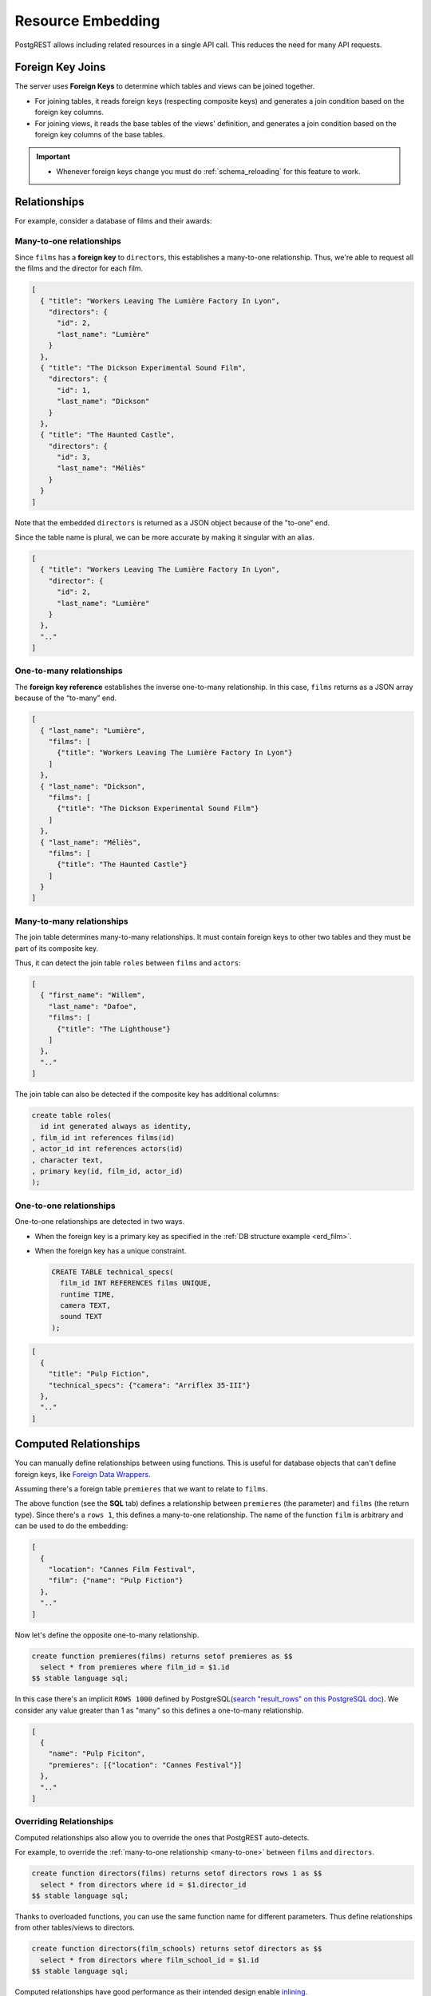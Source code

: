 .. _resource_embedding:

Resource Embedding
##################

PostgREST allows including related resources in a single API call. This reduces the need for many API requests.

.. _fk_join:

Foreign Key Joins
=================

The server uses **Foreign Keys** to determine which tables and views can be joined together.

- For joining tables, it reads foreign keys (respecting composite keys) and generates a join condition based on the foreign key columns.
- For joining views, it reads the base tables of the views' definition, and generates a join condition based on the foreign key columns of the base tables.

.. important::

  - Whenever foreign keys change you must do :ref:`schema_reloading` for this feature to work.

Relationships
=============

For example, consider a database of films and their awards:

.. _erd_film:

.. tabs::

  .. group-tab:: ERD

    .. image:: ../../_static/film.png

  .. code-tab:: postgresql SQL

    create table actors(
      id int primary key generated always as identity,
      first_name text,
      last_name text
    );

    create table directors(
      id int primary key generated always as identity,
      first_name text,
      last_name text
    );

    create table films(
      id int primary key generated always as identity,
      director_id int references directors(id),
      title text,
      year int,
      rating numeric(3,1),
      language text
    );

    create table roles(
      film_id int references films(id),
      actor_id int references actors(id),
      character text,
      primary key(film_id, actor_id)
    );

    create table competitions(
      id int primary key generated always as identity,
      name text,
      year int
    );

    create table nominations(
      competition_id int references competitions(id),
      film_id int references films(id),
      rank int,
      primary key (competition_id, film_id)
    );

.. _many-to-one:

Many-to-one relationships
-------------------------

Since ``films`` has a **foreign key** to ``directors``, this establishes a many-to-one relationship. Thus, we're able to request all the films and the director for each film.

.. tabs::

  .. code-tab:: http

    GET /films?select=title,directors(id,last_name) HTTP/1.1

  .. code-tab:: bash Curl

    curl "http://localhost:3000/films?select=title,directors(id,last_name)"

.. code-block:: json

  [
    { "title": "Workers Leaving The Lumière Factory In Lyon",
      "directors": {
        "id": 2,
        "last_name": "Lumière"
      }
    },
    { "title": "The Dickson Experimental Sound Film",
      "directors": {
        "id": 1,
        "last_name": "Dickson"
      }
    },
    { "title": "The Haunted Castle",
      "directors": {
        "id": 3,
        "last_name": "Méliès"
      }
    }
  ]

Note that the embedded ``directors`` is returned as a JSON object because of the "to-one" end.

Since the table name is plural, we can be more accurate by making it singular with an alias.

.. tabs::

  .. code-tab:: http

    GET /films?select=title,director:directors(id,last_name) HTTP/1.1

  .. code-tab:: bash Curl

    curl "http://localhost:3000/films?select=title,director:directors(id,last_name)"

.. code-block:: json

  [
    { "title": "Workers Leaving The Lumière Factory In Lyon",
      "director": {
        "id": 2,
        "last_name": "Lumière"
      }
    },
    ".."
  ]

.. _one-to-many:

One-to-many relationships
-------------------------

The **foreign key reference** establishes the inverse one-to-many relationship. In this case, ``films`` returns as a JSON array because of the “to-many” end.

.. tabs::

  .. code-tab:: http

    GET /directors?select=last_name,films(title) HTTP/1.1

  .. code-tab:: bash Curl

    curl "http://localhost:3000/directors?select=last_name,films(title)"

.. code-block:: json

  [
    { "last_name": "Lumière",
      "films": [
        {"title": "Workers Leaving The Lumière Factory In Lyon"}
      ]
    },
    { "last_name": "Dickson",
      "films": [
        {"title": "The Dickson Experimental Sound Film"}
      ]
    },
    { "last_name": "Méliès",
      "films": [
        {"title": "The Haunted Castle"}
      ]
    }
  ]

.. _many-to-many:

Many-to-many relationships
--------------------------

The join table determines many-to-many relationships. It must contain foreign keys to other two tables and they must be part of its composite key.

Thus, it can detect the join table ``roles`` between ``films`` and ``actors``:

.. tabs::

  .. code-tab:: http

    GET /actors?select=first_name,last_name,films(title) HTTP/1.1

  .. code-tab:: bash Curl

    curl "http://localhost:3000/actors?select=first_name,last_name,films(title)"

.. code-block:: json

  [
    { "first_name": "Willem",
      "last_name": "Dafoe",
      "films": [
        {"title": "The Lighthouse"}
      ]
    },
    ".."
  ]

The join table can also be detected if the composite key has additional columns:

.. code-block:: postgresql

  create table roles(
    id int generated always as identity,
  , film_id int references films(id)
  , actor_id int references actors(id)
  , character text,
  , primary key(id, film_id, actor_id)
  );

.. _one-to-one:

One-to-one relationships
------------------------

One-to-one relationships are detected in two ways.

- When the foreign key is a primary key as specified in the :ref:`DB structure example <erd_film>`.
- When the foreign key has a unique constraint.

  .. code-block:: postgresql

    CREATE TABLE technical_specs(
      film_id INT REFERENCES films UNIQUE,
      runtime TIME,
      camera TEXT,
      sound TEXT
    );

.. tabs::

  .. code-tab:: http

    GET /films?select=title,technical_specs(camera) HTTP/1.1

  .. code-tab:: bash Curl

    curl "http://localhost:3000/films?select=title,technical_specs(camera)"

.. code-block:: json

  [
    {
      "title": "Pulp Fiction",
      "technical_specs": {"camera": "Arriflex 35-III"}
    },
    ".."
  ]

.. _computed_relationships:

Computed Relationships
======================

You can manually define relationships between using functions. This is useful for database objects that can't define foreign keys, like `Foreign Data Wrappers <https://wiki.postgresql.org/wiki/Foreign_data_wrappers>`_.

Assuming there's a foreign table ``premieres`` that we want to relate to ``films``.

.. tabs::

  .. group-tab:: ERD

    .. image:: ../../_static/premieres.png

  .. code-tab:: postgresql SQL

    create foreign table premieres (
      id integer,
      location text,
      "date" date,
      film_id integer
    ) server import_csv options ( filename '/tmp/directors.csv', format 'csv');

    create function film(premieres) returns setof films rows 1 as $$
      select * from films where id = $1.film_id
    $$ stable language sql;

The above function (see the **SQL** tab) defines a relationship between ``premieres`` (the parameter) and ``films`` (the return type). Since there's a ``rows 1``, this defines a many-to-one relationship.
The name of the function ``film`` is arbitrary and can be used to do the embedding:

.. tabs::

  .. code-tab:: http

    GET /premieres?select=location,film(name) HTTP/1.1

  .. code-tab:: bash Curl

    curl "http://localhost:3000/premieres?select=location,film(name)"

.. code-block:: json

  [
    {
      "location": "Cannes Film Festival",
      "film": {"name": "Pulp Fiction"}
    },
    ".."
  ]

Now let's define the opposite one-to-many relationship.

.. code-block:: postgres

  create function premieres(films) returns setof premieres as $$
    select * from premieres where film_id = $1.id
  $$ stable language sql;

In this case there's an implicit ``ROWS 1000`` defined by PostgreSQL(`search "result_rows" on this PostgreSQL doc <https://www.postgresql.org/docs/current/sql-createfunction.html>`_).
We consider any value greater than 1 as "many" so this defines a one-to-many relationship.

.. tabs::

  .. code-tab:: http

    GET /films?select=name,premieres(name) HTTP/1.1

  .. code-tab:: bash Curl

    curl "http://localhost:3000/films?select=name,premieres(name)"

.. code-block:: json

  [
    {
      "name": "Pulp Ficiton",
      "premieres": [{"location": "Cannes Festival"}]
    },
    ".."
  ]

Overriding Relationships
------------------------

Computed relationships also allow you to override the ones that PostgREST auto-detects.

For example, to override the :ref:`many-to-one relationship <many-to-one>` between ``films`` and ``directors``.

.. code-block:: postgres

  create function directors(films) returns setof directors rows 1 as $$
    select * from directors where id = $1.director_id
  $$ stable language sql;

Thanks to overloaded functions, you can use the same function name for different parameters. Thus define relationships from other tables/views to directors.

.. code-block:: postgres

  create function directors(film_schools) returns setof directors as $$
    select * from directors where film_school_id = $1.id
  $$ stable language sql;

Computed relationships have good performance as their intended design enable `inlining <https://wiki.postgresql.org/wiki/Inlining_of_SQL_functions#Inlining_conditions_for_table_functions>`_.

.. warning::

  - Always use ``SETOF`` when creating computed relationships. Functions can return a table without using ``SETOF``, but bear in mind that they will not be inlined.

  - Make sure to correctly label the ``to-one`` part of the relationship. When using the ``ROWS 1`` estimation, PostgREST will expect a single row to be returned. If that is not the case, it will unnest the embedding and return repeated values for the top level resource.

.. _embed_disamb:
.. _hint_disamb:
.. _target_disamb:
.. _complex_rels:

FK Joins on Multiple Foreign Key Relationships
==============================================

When there are multiple foreign keys between tables, :ref:`fk_join` need disambiguation to resolve which foreign key columns to use for the join.

.. code::

  HTTP/1.1 300 Multiple Choices

  {
    "code": "PGRST201",
    "details": [ "..." ],
    "hint": "...",
    "message": "Could not embed because more than one relationship was found for 'sites' and 'big_projects'"
  }

.. note::

  Previous versions addressed complex relationships with `Embedding disambiguation <https://postgrest.org/en/v11.1/references/api/resource_embedding.html#embedding-disambiguation>`_ but this is now deprecated. Follow the solutions in this section when a ``300 Multiple Choices`` error is returned.

.. _multiple_m2o:

Multiple Many-To-One
--------------------

.. tabs::

  .. group-tab:: ERD

    .. image:: ../../_static/orders.png

  .. code-tab:: postgresql SQL

    create table addresses (
      id int primary key generated always as identity,
      name text,
      city text,
      state text,
      postal_code char(5)
    );

    create table orders (
      id int primary key generated always as identity,
      name text,
      billing_address_id int references addresses(id),
      shipping_address_id int references addresses(id)
    );

To successfully join ``orders`` with ``addresses``, you need to create computed relationships for the foreign keys columns you want to use:

.. code-block:: postgresql

  create function billing_address(orders) returns setof addresses rows 1 as $$
    select * from addresses where id = $1.billing_address_id
  $$ stable language sql;

  create function shipping_address(orders) returns setof addresses rows 1 as $$
    select * from addresses where id = $1.shipping_address_id
  $$ stable language sql;

Now, we can unambiguously join the billing and shipping addresses.

.. tabs::

  .. code-tab:: http

    GET /orders?select=name,billing_address(name),shipping_address(name) HTTP/1.1

  .. code-tab:: bash Curl

    curl "http://localhost:3000/orders?select=name,billing_address(name),shipping_address(name)"

.. code-block:: json

   [
     {
       "name": "Personal Water Filter",
       "billing_address": {
         "name": "32 Glenlake Dr.Dearborn, MI 48124"
       },
       "shipping_address": {
         "name": "30 Glenlake Dr.Dearborn, MI 48124"
       }
     }
   ]

.. _multiple_o2m:

Multiple One-To-Many
--------------------

Let's take the tables from :ref:`multiple_m2o`.
To join ``addresses`` with  ``orders``, you need to create computed relationships like these ones:

.. code-block:: postgresql

  create function billing_orders(addresses) returns setof orders as $$
    select * from orders where billing_address_id = $1.id
  $$ stable language sql;

  create function shipping_orders(addresses) returns setof orders as $$
    select * from orders where shipping_address_id = $1.id
  $$ stable language sql;

Then, the request would look like:

.. tabs::

  .. code-tab:: http

    GET /addresses?select=name,billing_orders(name),shipping_orders(name)&id=eq.1 HTTP/1.1

  .. code-tab:: bash Curl

    curl "http://localhost:3000/addresses?select=name,billing_orders(name),shipping_orders(name)&id=eq.1"

.. code-block:: json

   [
     {
       "name": "32 Glenlake Dr.Dearborn, MI 48124",
       "billing_orders": [
         { "name": "Personal Water Filter" },
         { "name": "Coffee Machine" }
       ],
       "shipping_orders": [
         { "name": "Coffee Machine" }
       ]
     }
   ]

.. _recursive_o2o_embed:

Recursive One-To-One
--------------------

.. tabs::

  .. group-tab:: ERD

    .. image:: ../../_static/presidents.png

  .. code-tab:: postgresql SQL

    create table presidents (
      id int primary key generated always as identity,
      first_name text,
      last_name text,
      predecessor_id int references presidents(id) unique
    );

To get either side of the Recursive One-To-One relationship, create the functions:

.. code-block:: postgresql

  create or replace function predecessor(presidents) returns setof presidents rows 1 as $$
    select * from presidents where id = $1.predecessor_id
  $$ stable language sql;

  create or replace function successor(presidents) returns setof presidents rows 1 as $$
    select * from presidents where predecessor_id = $1.id
  $$ stable language sql;

Now, to query a president with their predecessor and successor:

.. tabs::

  .. code-tab:: http

    GET /presidents?select=last_name,predecessor(last_name),successor(last_name)&id=eq.2 HTTP/1.1

  .. code-tab:: bash Curl

    curl "http://localhost:3000/presidents?select=last_name,predecessor(last_name),successor(last_name)&id=eq.2"

.. code-block:: json

  [
    {
      "last_name": "Adams",
      "predecessor": {
        "last_name": "Washington"
      },
      "successor": {
        "last_name": "Jefferson"
      }
    }
  ]

.. _recursive_o2m_embed:

Recursive One-To-Many
---------------------

.. tabs::

  .. group-tab:: ERD

    .. image:: ../../_static/employees.png

  .. code-tab:: postgresql SQL

    create table employees (
      id int primary key generated always as identity,
      first_name text,
      last_name text,
      supervisor_id int references employees(id)
    );

To get the One-To-Many embedding, that is, the supervisors with their supervisees, create a function like this one:

.. code-block:: postgresql

  create or replace function supervisees(employees) returns setof employees as $$
    select * from employees where supervisor_id = $1.id
  $$ stable language sql;

Now, the query would be:

.. tabs::

  .. code-tab:: http

    GET /employees?select=last_name,supervisees(last_name)&id=eq.1 HTTP/1.1

  .. code-tab:: bash Curl

    curl "http://localhost:3000/employees?select=last_name,supervisees(last_name)&id=eq.1"

.. code-block:: json

  [
    {
      "name": "Taylor",
      "supervisees": [
        { "name": "Johnson" },
        { "name": "Miller" }
      ]
    }
  ]

.. _recursive_m2o_embed:

Recursive Many-To-One
----------------------

Let's take the same ``employees`` table from :ref:`recursive_o2m_embed`.
To get the Many-To-One relationship, that is, the employees with their respective supervisor, you need to create a function like this one:

.. code-block:: postgresql

  create or replace function supervisor(employees) returns setof employees rows 1 as $$
    select * from employees where id = $1.supervisor_id
  $$ stable language sql;

Then, the query would be:

.. tabs::

  .. code-tab:: http

    GET /employees?select=last_name,supervisor(last_name)&id=eq.3 HTTP/1.1

  .. code-tab:: bash Curl

    curl "http://localhost:3000/employees?select=last_name,supervisor(last_name)&id=eq.3"

.. code-block:: json

  [
    {
      "last_name": "Miller",
      "supervisor": {
        "last_name": "Taylor"
      }
    }
  ]

.. _recursive_m2m_embed:

Recursive Many-To-Many
----------------------

.. tabs::

  .. group-tab:: ERD

    .. image:: ../../_static/users.png

  .. code-tab:: postgresql SQL

    create table users (
      id int primary key generated always as identity,
      first_name text,
      last_name text,
      username text unique
    );

    create table subscriptions (
      subscriber_id int references users(id),
      subscribed_id int references users(id),
      type text,
      primary key (subscriber_id, subscribed_id)
    );

To get all the subscribers of a user as well as the ones they're following, define these functions:

.. code-block:: postgresql

  create or replace function subscribers(users) returns setof users as $$
    select u.*
    from users u,
         subscriptions s
    where s.subscriber_id = u.id and
          s.subscribed_id = $1.id
  $$ stable language sql;

  create or replace function following(users) returns setof users as $$
    select u.*
    from users u,
         subscriptions s
    where s.subscribed_id = u.id and
          s.subscriber_id = $1.id
  $$ stable language sql;

Then, the request would be:

.. tabs::

  .. code-tab:: http

    GET /users?select=username,subscribers(username),following(username)&id=eq.4 HTTP/1.1

  .. code-tab:: bash Curl

    curl "http://localhost:3000/users?select=username,subscribers(username),following(username)&id=eq.4"

.. code-block:: json

   [
     {
       "username": "the_top_artist",
       "subscribers": [
         { "username": "patrick109" },
         { "username": "alicia_smith" }
       ],
       "following": [
         { "username": "top_streamer" }
       ]
     }
   ]

.. _embedding_partitioned_tables:

FK Joins on Partitioned Tables
==============================

Foreign Key joins can also be done between `partitioned tables <https://www.postgresql.org/docs/current/ddl-partitioning.html>`_ and other tables.

For example, let's create the ``box_office`` partitioned table that has the gross daily revenue of a film:

.. tabs::

  .. group-tab:: ERD

    .. image:: ../../_static/boxoffice.png

  .. code-tab:: postgresql SQL

    CREATE TABLE box_office (
      bo_date DATE NOT NULL,
      film_id INT REFERENCES films NOT NULL,
      gross_revenue DECIMAL(12,2) NOT NULL,
      PRIMARY KEY (bo_date, film_id)
    ) PARTITION BY RANGE (bo_date);

    -- Let's also create partitions for each month of 2021

    CREATE TABLE box_office_2021_01 PARTITION OF box_office
    FOR VALUES FROM ('2021-01-01') TO ('2021-01-31');

    CREATE TABLE box_office_2021_02 PARTITION OF box_office
    FOR VALUES FROM ('2021-02-01') TO ('2021-02-28');

    -- and so until december 2021

Since it contains the ``films_id`` foreign key, it is possible to join ``box_office`` and ``films``:

.. tabs::

  .. code-tab:: http

    GET /box_office?select=bo_date,gross_revenue,films(title)&gross_revenue=gte.1000000 HTTP/1.1

  .. code-tab:: bash Curl

    curl "http://localhost:3000/box_office?select=bo_date,gross_revenue,films(title)&gross_revenue=gte.1000000"

.. note::

  * FK joins on partitions is not allowed because it leads to ambiguity errors (see :ref:`embed_disamb`) between them and their parent partitioned table. More details at `#1783(comment) <https://github.com/PostgREST/postgrest/issues/1783#issuecomment-959823827>`_). :ref:`computed_relationships` can be used if this is needed.

  * Partitioned tables can reference other tables since PostgreSQL 11 but can only be referenced from any other table since PostgreSQL 12.

.. _embedding_views:

FK Joins on Views
=================

PostgREST will infer the relationships of a view based on its base tables. Base tables are the ones referenced in the ``FROM`` and ``JOIN`` clauses of the view definition.
The foreign keys of the relationships must be present in the top ``SELECT`` clause of the view for this to work.

For instance, the following view has ``nominations``, ``films`` and ``competitions`` as base tables:

.. code-block:: postgres

  CREATE VIEW nominations_view AS
    SELECT
       films.title as film_title
     , competitions.name as competition_name
     , nominations.rank
     , nominations.film_id as nominations_film_id
     , films.id as film_id
    FROM nominations
    JOIN films ON films.id = nominations.film_id
    JOIN competitions ON competitions.id = nominations.competition_id;

Since this view contains ``nominations.film_id``, which has a **foreign key** relationship to ``films``, then we can join the ``films`` table. Similarly, because the view contains ``films.id``, then we can also join the ``roles`` and the ``actors`` tables (the last one in a many-to-many relationship):

.. tabs::

  .. code-tab:: http

    GET /nominations_view?select=film_title,films(language),roles(character),actors(last_name,first_name)&rank=eq.5 HTTP/1.1

  .. code-tab:: bash Curl

    curl "http://localhost:3000/nominations_view?select=film_title,films(language),roles(character),actors(last_name,first_name)&rank=eq.5"

It's also possible to foreign key join `Materialized Views <https://www.postgresql.org/docs/current/rules-materializedviews.html>`_.

.. important::

  - It's not guaranteed that FK joins will work on all kinds of views. In particular, FK joins won't work on views that contain UNIONs.

    + Why? PostgREST detects base table foreign keys in the view by querying and parsing `pg_rewrite <https://www.postgresql.org/docs/current/catalog-pg-rewrite.html>`_.
      This may fail depending on the complexity of the view.
    + As a workaround, you can use :ref:`computed_relationships` to define manual relationships for views.

  - If view definitions change you must refresh PostgREST's schema cache for this to work properly. See the section :ref:`schema_reloading`.

.. _embedding_view_chains:

FK Joins on Chains of Views
---------------------------

Views can also depend on other views, which in turn depend on the actual base table. For PostgREST to pick up those chains recursively to any depth, all the views must be in the search path, so either in the exposed schema (:ref:`db-schemas`) or in one of the schemas set in :ref:`db-extra-search-path`. This does not apply to the base table, which could be in a private schema as well. See :ref:`schema_isolation` for more details.

.. _s_proc_embed:

FK Joins on Table-Valued Functions
==================================

If you have a :ref:`Stored Procedure <s_procs>` that returns a table type, you can do a Foreign Key join on the result.

Here's a sample function (notice the ``RETURNS SETOF films``).

.. code-block:: plpgsql

  CREATE FUNCTION getallfilms() RETURNS SETOF films AS $$
    SELECT * FROM films;
  $$ LANGUAGE SQL STABLE;

A request with ``directors`` embedded:

.. tabs::

  .. code-tab:: http

     GET /rpc/getallfilms?select=title,directors(id,last_name)&title=like.*Workers* HTTP/1.1

  .. code-tab:: bash Curl

     curl "http://localhost:3000/rpc/getallfilms?select=title,directors(id,last_name)&title=like.*Workers*"

.. code-block:: json

   [
     { "title": "Workers Leaving The Lumière Factory In Lyon",
       "directors": {
         "id": 2,
         "last_name": "Lumière"
       }
     }
   ]

.. _nested_embedding:

Nested Embedding
================

If you want to embed through join tables but need more control on the intermediate resources, you can do nested embedding. For instance, you can request the Actors, their Roles and the Films for those Roles:

.. tabs::

  .. code-tab:: http

    GET /actors?select=roles(character,films(title,year)) HTTP/1.1

  .. code-tab:: bash Curl

    curl "http://localhost:3000/actors?select=roles(character,films(title,year))"

.. _embed_filters:

Embedded Filters
================

Embedded resources can be shaped similarly to their top-level counterparts. To do so, prefix the query parameters with the name of the embedded resource. For instance, to order the actors in each film:

.. tabs::

  .. code-tab:: http

    GET /films?select=*,actors(*)&actors.order=last_name,first_name HTTP/1.1

  .. code-tab:: bash Curl

    curl "http://localhost:3000/films?select=*,actors(*)&actors.order=last_name,first_name"

This sorts the list of actors in each film but does *not* change the order of the films themselves. To filter the roles returned with each film:

.. tabs::

  .. code-tab:: http

    GET /films?select=*,roles(*)&roles.character=in.(Chico,Harpo,Groucho) HTTP/1.1

  .. code-tab:: bash Curl

    curl "http://localhost:3000/films?select=*,roles(*)&roles.character=in.(Chico,Harpo,Groucho)"

Once again, this restricts the roles included to certain characters but does not filter the films in any way. Films without any of those characters would be included along with empty character lists.

An ``or`` filter  can be used for a similar operation:

.. tabs::

  .. code-tab:: http

    GET /films?select=*,roles(*)&roles.or=(character.eq.Gummo,character.eq.Zeppo) HTTP/1.1

  .. code-tab:: bash Curl

    curl "http://localhost:3000/films?select=*,roles(*)&roles.or=(character.eq.Gummo,character.eq.Zeppo)"

Limit and offset operations are possible:

.. tabs::

  .. code-tab:: http

    GET /films?select=*,actors(*)&actors.limit=10&actors.offset=2 HTTP/1.1

  .. code-tab:: bash Curl

    curl "http://localhost:3000/films?select=*,actors(*)&actors.limit=10&actors.offset=2"

Embedded resources can be aliased and filters can be applied on these aliases:

.. tabs::

  .. code-tab:: http

    GET /films?select=*,90_comps:competitions(name),91_comps:competitions(name)&90_comps.year=eq.1990&91_comps.year=eq.1991 HTTP/1.1

  .. code-tab:: bash Curl

    curl "http://localhost:3000/films?select=*,90_comps:competitions(name),91_comps:competitions(name)&90_comps.year=eq.1990&91_comps.year=eq.1991"

Filters can also be applied on nested embedded resources:

.. tabs::

  .. code-tab:: http

    GET /films?select=*,roles(*,actors(*))&roles.actors.order=last_name&roles.actors.first_name=like.*Tom* HTTP/1.1

  .. code-tab:: bash Curl

    curl "http://localhost:3000/films?select=*,roles(*,actors(*))&roles.actors.order=last_name&roles.actors.first_name=like.*Tom*"

The result will show the nested actors named Tom and order them by last name. Aliases can also be used instead of the resource names to filter the nested tables.

.. _embedding_top_level_filter:

Top-level Filtering
===================

By default, :ref:`embed_filters` don't change the top-level resource(``films``) rows at all:

.. tabs::

  .. code-tab:: http

    GET /films?select=title,actors(first_name,last_name)&actors.first_name=eq.Jehanne HTTP/1.1

  .. code-tab:: bash Curl

    curl "http://localhost:3000/films?select=title,actors(first_name,last_name)&actors.first_name=eq.Jehanne

.. code-block:: json

  [
    {
      "title": "Workers Leaving The Lumière Factory In Lyon",
      "actors": []
    },
    {
      "title": "The Dickson Experimental Sound Film",
      "actors": []
    },
    {
      "title": "The Haunted Castle",
      "actors": [
        {
          "first_name": "Jehanne",
          "last_name": "d'Alcy"
        }
      ]
    }
  ]

In order to filter the top level rows you need to add ``!inner`` to the embedded resource. For instance, to get **only** the films that have an actor named ``Jehanne``:

.. tabs::

  .. code-tab:: http

    GET /films?select=title,actors!inner(first_name,last_name)&actors.first_name=eq.Jehanne HTTP/1.1

  .. code-tab:: bash Curl

    curl "http://localhost:3000/films?select=title,actors!inner(first_name,last_name)&actors.first_name=eq.Jehanne"

.. code-block:: json

  [
    {
      "title": "The Haunted Castle",
      "actors": [
        {
          "first_name": "Jehanne",
          "last_name": "d'Alcy"
        }
      ]
    }
  ]

.. _null_embed:

Null filtering on Embedded Resources
------------------------------------

Null filtering on the embedded resources can behave the same as ``!inner``. While providing more flexibility.

For example, doing ``actors=not.is.null`` returns the same result as ``actors!inner(*)``:

.. tabs::

  .. code-tab:: http

    GET /films?select=title,actors(*)&actors=not.is.null HTTP/1.1

  .. code-tab:: bash Curl

    curl "http://localhost:3000/films?select=title,actors(*)&actors=not.is.null"

The ``is.null`` filter can be used in embedded resources to perform an anti-join. To get all the films that do not have any nominations:

.. tabs::

  .. code-tab:: http

    GET /films?select=title,nominations()&nominations=is.null HTTP/1.1

  .. code-tab:: bash Curl

    curl "http://localhost:3000/films?select=title,nominations()&nominations=is.null"


Both ``is.null`` and ``not.is.null`` can be included inside the `or` operator. For instance, to get the films that have no actors **or** directors registered yet:

.. tabs::

  .. code-tab:: http

    GET /films?select=title,actors(*),directors(*)&or=(actors.is.null,directors.is.null) HTTP/1.1

  .. code-tab:: bash Curl

    curl "http://localhost:3000/films?select=title,actors(*),directors(*)&or=(actors.is.null,directors.is.null)"

.. _empty_embed:

Empty Embed
-----------

You can leave an embedded resource empty, this helps with filtering in some cases.

To filter the films by actors but not include them:

.. tabs::

  .. code-tab:: http

    GET /films?select=title,actors()&actors.first_name=eq.Jehanne&actors=not.is.null HTTP/1.1

  .. code-tab:: bash Curl

    curl "http://localhost:3000/films?select=title,actors()&actors.first_name=eq.Jehanne&actors=not.is.null"

.. code-block:: json

  [
    {
      "title": "The Haunted Castle",
    }
  ]

.. _top_level_order:

Top-level Ordering
==================

On :ref:`Many-to-One <many-to-one>` and :ref:`One-to-One <one-to-one>` relationships, you can use a column of the "to-one" end to sort the top-level.

For example, to arrange the films in descending order using the director's last name.

.. tabs::

  .. code-tab:: http

    GET /films?select=title,directors(last_name)&order=directors(last_name).desc HTTP/1.1

  .. code-tab:: bash Curl

    curl "http://localhost:3000/films?select=title,directors(last_name)&order=directors(last_name).desc"

.. _spread_embed:

Spread embedded resource
========================

On many-to-one and one-to-one relationships, you can "spread" the embedded resource. That is, remove the surrounding JSON object for the embedded resource columns.

.. tabs::

  .. code-tab:: http

     GET /films?select=title,...directors(director_last_name:last_name)&title=like.*Workers* HTTP/1.1

  .. code-tab:: bash Curl

     curl "http://localhost:3000/films?select=title,...directors(director_last_name:last_name)&title=like.*Workers*"

.. code-block:: json

   [
     {
       "title": "Workers Leaving The Lumière Factory In Lyon",
       "director_last_name": "Lumière"
     }
   ]

Note that there is no ``"directors"`` object. Also the embed columns can be aliased normally.

You can use this to get the columns of a join table in a many-to-many relationship. For instance, to get films and its actors, but including the ``character`` column from the roles table:

.. tabs::

  .. code-tab:: http

     GET /films?select=title,actors:roles(character,...actors(first_name,last_name))&title=like.*Lighthouse* HTTP/1.1

  .. code-tab:: bash Curl

     curl "http://localhost:3000/films?select=title,actors:roles(character,...actors(first_name,last_name))&title=like.*Lighthouse*"

.. code-block:: json

   [
     {
       "title": "The Lighthouse",
       "actors": [
          {
            "character": "Thomas Wake",
            "first_name": "Willem",
            "last_name": "Dafoe"
          }
       ]
     }
   ]

.. note::

  The spread operator ``...`` is borrowed from the Javascript `spread syntax <https://developer.mozilla.org/en-US/docs/Web/JavaScript/Reference/Operators/Spread_syntax>`_.

.. _mutation_embed:

Embedding after Insertions/Updates/Deletions
============================================

You can embed related resources after doing :ref:`insert`, :ref:`update` or :ref:`delete`.

Say you want to insert a **film** and then get some of its attributes plus embed its **director**.

.. tabs::

  .. code-tab:: http

     POST /films?select=title,year,director:directors(first_name,last_name) HTTP/1.1
     Prefer: return=representation

     {
      "id": 100,
      "director_id": 40,
      "title": "127 hours",
      "year": 2010,
      "rating": 7.6,
      "language": "english"
     }

  .. code-tab:: bash Curl

    curl "http://localhost:3000/films?select=title,year,director:directors(first_name,last_name)" \
      -H "Prefer: return=representation" \
      -d @- << EOF
      {
        "id": 100,
        "director_id": 40,
        "title": "127 hours",
        "year": 2010,
        "rating": 7.6,
        "language": "english"
      }
    EOF

Response:

.. code-block:: json

   {
    "title": "127 hours",
    "year": 2010,
    "director": {
      "first_name": "Danny",
      "last_name": "Boyle"
    }
   }

